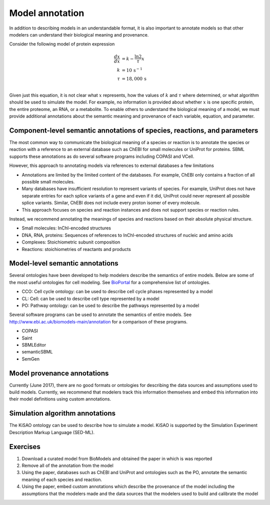 Model annotation
=========================
In addition to describing models in an understandable format, it is also important to annotate models so that other modelers can understand their biological meaning and provenance. 

Consider the following model of protein expression

.. math::

    \frac{dx}{dx} &= k - \frac{\ln{2}}{\tau} x \\
    k &= 10\,\text{s}^{-1} \\
    \tau &= 18,000\,\text{s} \\

Given just this equation, it is not clear what :math:`x` represents, how the values of :math:`k` and :math:`\tau` where determined, or what algorithm should be used to simulate the model. For example, no information is provided about whether :math:`x` is one specific protein, the entire proteome, an RNA, or a metabolite. To enable others to understand the biological meaning of a model, we must provide additional annotations about the semantic meaning and provenance of each variable, equation, and parameter.


Component-level semantic annotations of species, reactions, and parameters
--------------------------------------------------------------------------
The most common way to communicate the biological meaning of a species or reaction is to annotate the species or reaction with a reference to an external database such as ChEBI for small molecules or UniProt for proteins. SBML supports these annotations as do several software programs including COPASI and VCell.

However, this approach to annotating models via references to external databases a few limitations

* Annotations are limited by the limited content of the databases. For example, ChEBI only contains a fraction of all possible small molecules. 
* Many databases have insufficient resolution to represent variants of species. For example, UniProt does not have separate entries for each splice variants of a gene and even if it did, UniProt could never represent all possible splice variants. Similar, ChEBI does not include every proton isomer of every molecule.
* This approach focuses on species and reaction instances and does not support species or reaction rules.

Instead, we recommend annotating the meanings of species and reactions based on their absolute physical structure. 

* Small molecules: InChI-encoded structures
* DNA, RNA, proteins: Sequences of references to InChI-encoded structures of nucleic and amino acids
* Complexes: Stoichiometric subunit composition
* Reactions: stoichiometries of reactants and products


Model-level semantic annotations
--------------------------------------------------------------------------
Several ontologies have been developed to help modelers describe the semantics of entire models. Below are some of the most useful ontologies for cell modeling. See `BioPortal <bioportal.bioontology.org>`_ for a comprehensive list of ontologies.

* CCO: Cell cycle ontology: can be used to describe cell cycle phases represented by a model
* CL: Cell: can be used to describe cell type represented by a model
* PO: Pathway ontology: can be used to describe the pathways represented by a model

Several software programs can be used to annotate the semantics of entire models. See `http://www.ebi.ac.uk/biomodels-main/annotation <http://www.ebi.ac.uk/biomodels-main/annotation>`_ for a comparison of these programs.

* COPASI
* Saint
* SBMLEditor
* semanticSBML
* SemGen


Model provenance annotations
--------------------------------------------------------------------------
Currently (June 2017), there are no good formats or ontologies for describing the data sources and assumptions used to build models. Currently, we recommend that modelers track this information themselves and embed this information into their model definitions using custom annotations.


Simulation algorithm annotations
--------------------------------------------------------------------------
The KiSAO ontology can be used to describe how to simulate a model. KiSAO is supported by the Simulation Experiment Description Markup Language (SED-ML).


Exercises
--------------------------------------------------------------------------

#. Download a curated model from BioModels and obtained the paper in which is was reported
#. Remove all of the annotation from the model
#. Using the paper, databases such as ChEBI and UniProt and ontologies such as the PO, annotate the semantic meaning of each species and reaction.
#. Using the paper, embed custom annotations which describe the provenance of the model including the assumptions that the modelers made and the data sources that the modelers used to build and calibrate the model